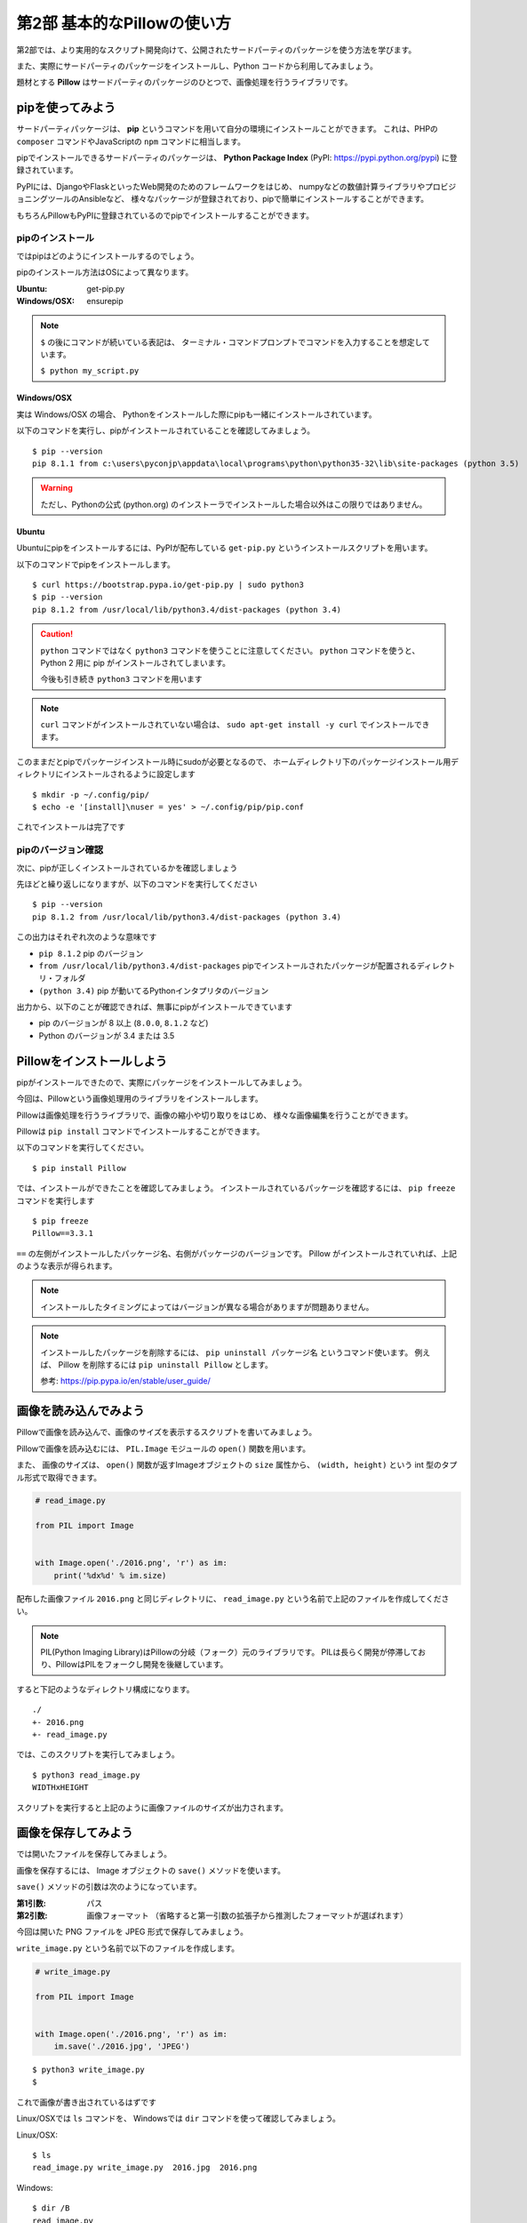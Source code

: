 =============================
第2部 基本的なPillowの使い方
=============================

第2部では、より実用的なスクリプト開発向けて、公開されたサードパーティのパッケージを使う方法を学びます。

また、実際にサードパーティのパッケージをインストールし、Python コードから利用してみましょう。

題材とする **Pillow** はサードパーティのパッケージのひとつで、画像処理を行うライブラリです。

pipを使ってみよう
=================

サードパーティパッケージは、
**pip** というコマンドを用いて自分の環境にインストールことができます。
これは、PHPの ``composer`` コマンドやJavaScriptの ``npm`` コマンドに相当します。

pipでインストールできるサードパーティのパッケージは、
**Python Package Index** (PyPI: https://pypi.python.org/pypi) に登録されています。

PyPIには、DjangoやFlaskといったWeb開発のためのフレームワークをはじめ、
numpyなどの数値計算ライブラリやプロビジョニングツールのAnsibleなど、
様々なパッケージが登録されており、pipで簡単にインストールすることができます。

もちろんPillowもPyPIに登録されているのでpipでインストールすることができます。

pipのインストール
-----------------

ではpipはどのようにインストールするのでしょう。

pipのインストール方法はOSによって異なります。

:Ubuntu: get-pip.py
:Windows/OSX: ensurepip

.. note::

  ``$`` の後にコマンドが続いている表記は、
  ターミナル・コマンドプロンプトでコマンドを入力することを想定しています。

  ``$ python my_script.py``


Windows/OSX
~~~~~~~~~~~

実は Windows/OSX の場合、
Pythonをインストールした際にpipも一緒にインストールされています。

以下のコマンドを実行し、pipがインストールされていることを確認してみましょう。

::

  $ pip --version
  pip 8.1.1 from c:\users\pyconjp\appdata\local\programs\python\python35-32\lib\site-packages (python 3.5)

.. warning::

  ただし、Pythonの公式 (python.org) のインストーラでインストールした場合以外はこの限りではありません。

.. todo:: ensurepip の説明どうしよう

Ubuntu
~~~~~~

Ubuntuにpipをインストールするには、PyPIが配布している ``get-pip.py`` というインストールスクリプトを用います。

以下のコマンドでpipをインストールします。

::

  $ curl https://bootstrap.pypa.io/get-pip.py | sudo python3
  $ pip --version
  pip 8.1.2 from /usr/local/lib/python3.4/dist-packages (python 3.4)

.. caution::

  ``python`` コマンドではなく ``python3`` コマンドを使うことに注意してください。
  ``python`` コマンドを使うと、 Python 2 用に pip がインストールされてしまいます。

  今後も引き続き ``python3`` コマンドを用います

.. note::

  ``curl`` コマンドがインストールされていない場合は、
  ``sudo apt-get install -y curl`` でインストールできます。


このままだとpipでパッケージインストール時にsudoが必要となるので、
ホームディレクトリ下のパッケージインストール用ディレクトリにインストールされるように設定します

::

  $ mkdir -p ~/.config/pip/
  $ echo -e '[install]\nuser = yes' > ~/.config/pip/pip.conf

これでインストールは完了です

pipのバージョン確認
-------------------

次に、pipが正しくインストールされているかを確認しましょう

先ほどと繰り返しになりますが、以下のコマンドを実行してください

::

  $ pip --version
  pip 8.1.2 from /usr/local/lib/python3.4/dist-packages (python 3.4)

この出力はそれぞれ次のような意味です

- ``pip 8.1.2`` pip のバージョン
- ``from /usr/local/lib/python3.4/dist-packages`` pipでインストールされたパッケージが配置されるディレクトリ・フォルダ
- ``(python 3.4)`` pip が動いてるPythonインタプリタのバージョン

出力から、以下のことが確認できれば、無事にpipがインストールできています

- pip のバージョンが 8 以上 (``8.0.0``, ``8.1.2`` など)
- Python のバージョンが 3.4 または 3.5

.. todo:: え！？問題があった！？その時は講師を呼んでください


Pillowをインストールしよう
==========================

pipがインストールできたので、実際にパッケージをインストールしてみましょう。

今回は、Pillowという画像処理用のライブラリをインストールします。

Pillowは画像処理を行うライブラリで、画像の縮小や切り取りをはじめ、
様々な画像編集を行うことができます。

.. todo:: 作例とかあるといいかも

Pillowは ``pip install`` コマンドでインストールすることができます。

以下のコマンドを実行してください。

::

  $ pip install Pillow

では、インストールができたことを確認してみましょう。
インストールされているパッケージを確認するには、 ``pip freeze`` コマンドを実行します

::

  $ pip freeze
  Pillow==3.3.1

``==`` の左側がインストールしたパッケージ名、右側がパッケージのバージョンです。
Pillow がインストールされていれば、上記のような表示が得られます。

.. note::

  インストールしたタイミングによってはバージョンが異なる場合がありますが問題ありません。

.. note::

  インストールしたパッケージを削除するには、 ``pip uninstall パッケージ名`` というコマンド使います。
  例えば、 Pillow を削除するには ``pip uninstall Pillow`` とします。

  参考: https://pip.pypa.io/en/stable/user_guide/

画像を読み込んでみよう
======================

Pillowで画像を読み込んで、画像のサイズを表示するスクリプトを書いてみましょう。

Pillowで画像を読み込むには、
``PIL.Image`` モジュールの ``open()`` 関数を用います。

また、 画像のサイズは、
``open()`` 関数が返すImageオブジェクトの ``size`` 属性から、
``(width, height)`` という int 型のタプル形式で取得できます。


.. code-block:: python

  # read_image.py

  from PIL import Image


  with Image.open('./2016.png', 'r') as im:
      print('%dx%d' % im.size)

配布した画像ファイル ``2016.png`` と同じディレクトリに、
``read_image.py`` という名前で上記のファイルを作成してください。

.. note::

  PIL(Python Imaging Library)はPillowの分岐（フォーク）元のライブラリです。
  PILは長らく開発が停滞しており、PillowはPILをフォークし開発を後継しています。

すると下記のようなディレクトリ構成になります。

::

  ./
  +- 2016.png
  +- read_image.py

では、このスクリプトを実行してみましょう。

::

  $ python3 read_image.py
  WIDTHxHEIGHT

.. todo:: 実際の画像サイズを記載

スクリプトを実行すると上記のように画像ファイルのサイズが出力されます。


画像を保存してみよう
=====================

では開いたファイルを保存してみましょう。

画像を保存するには、 Image オブジェクトの ``save()`` メソッドを使います。

``save()`` メソッドの引数は次のようになっています。

:第1引数:
    パス
:第2引数:
    画像フォーマット
    （省略すると第一引数の拡張子から推測したフォーマットが選ばれます）

今回は開いた PNG ファイルを JPEG 形式で保存してみましょう。

``write_image.py`` という名前で以下のファイルを作成します。


.. code-block:: python

  # write_image.py

  from PIL import Image


  with Image.open('./2016.png', 'r') as im:
      im.save('./2016.jpg', 'JPEG')

::

  $ python3 write_image.py
  $

これで画像が書き出されているはずです

Linux/OSXでは ``ls`` コマンドを、
Windowsでは ``dir`` コマンドを使って確認してみましょう。

Linux/OSX::

  $ ls
  read_image.py write_image.py  2016.jpg  2016.png

Windows::

  $ dir /B
  read_image.py
  write_image.py
  2016.jpg
  2016.png

出力が確認できたらEye of GnomeやWindows フォトビューアを使って
``2016.jpg`` を開いてみてください。

画像を縮小してみよう
====================

最後に画像を縮小してみましょう。


.. code-block:: python

  # resize_image.py
  from PIL import Image


  RATIO = 0.5
  #: 縮小比率

  with Image.open('./2016.png', 'r') as im:
      # 画像サイズを取得
      width, height = im.size

      # ``RATIO`` で縮小する
      resized = im.resize((
          int(RATIO * width),
          int(RATIO * height),
      ))

      # 縮小された画像 (``resized``) を保存する
      resized.save('./resized-2016.png')

画像を縮小するには、 Image オブジェクトの ``resize()`` メソッドを使います。

``resize(size)`` メソッドは、
縮小後のサイズを ``(width, height)`` という int のタプル形式で渡すと、
画像が縮小された Image オブジェクト新しく作られて返されます。

.. caution:: ``resize()`` メソッドを呼び出されたオブジェクトの画像サイズは変わりません

最後に、縮小後の Image オブジェクトの ``save()`` メソッドを呼び出して保存します。

コードが書けたらさっそく実行してみましょう。

::

  $ python3 resize_image.py
  $


縮小に成功していると、 ``resized-2016.png`` という名前で縮小された画像が出力されているので、
無事縮小された画像が出力されていることを確認してみましょう。

.. Handbook のリンクあるとあとで便利かな
.. https://pillow.readthedocs.io/en/3.3.x/handbook/index.html
